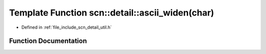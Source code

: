 .. _exhale_function_namespacescn_1_1detail_1aa1f7405833aca828eb41bf8d0c554aee:

Template Function scn::detail::ascii_widen(char)
================================================

- Defined in :ref:`file_include_scn_detail_util.h`


Function Documentation
----------------------


.. doxygenfunction:: scn::detail::ascii_widen(char)
